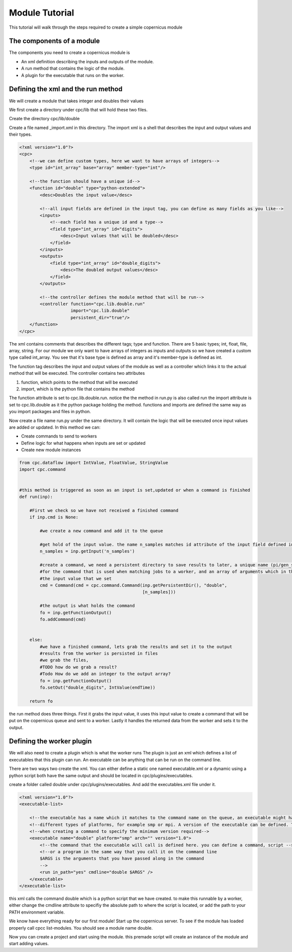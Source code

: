 .. _moduletutorial:

***************
Module Tutorial
***************

This tutorial will walk through the steps required to create a simple copernicus module

The components of a module
^^^^^^^^^^^^^^^^^^^^^^^^^^

The components you need to create a copernicus module is

- An xml definition describing the inputs and outputs of the module.
- A run method that contains the logic of the module.
- A plugin for the executable that runs on the worker.


Defining the xml and the run method
^^^^^^^^^^^^^^^^^^^^^^^^^^^^^^^^^^^

We will create a module that takes integer and doubles their values

We first create a directory under cpc/lib that will hold these two files.

Create the directory cpc/lib/double

Create a file named _import.xml in this directory. The import xml is a shell that describes the input and output values
and their types.


.. code-block:: xml

    <?xml version="1.0"?>
    <cpc>
        <!--we can define custom types, here we want to have arrays of integers-->
        <type id="int_array" base="array" member-type="int"/>

        <!--the function should have a unique id-->
        <function id="double" type="python-extended">
            <desc>Doubles the input value</desc>

            <!--all input fields are defined in the input tag, you can define as many fields as you like-->
            <inputs>
                <!--each field has a unique id and a type-->
                <field type="int_array" id="digits">
                    <desc>Input values that will be doubled</desc>
                </field>
            </inputs>
            <outputs>
                <field type="int_array" id="double_digits">
                    <desc>The doubled output values</desc>
                </field>
            </outputs>

            <!--the controller defines the module method that will be run-->
            <controller function="cpc.lib.double.run"
                        import="cpc.lib.double"
                        persistent_dir="true"/>
        </function>
    </cpc>

The xml contains comments that describes the different tags; type and function.
There are 5 basic types; int, float, file, array, string. For our module we only want to have arrays of integers as inputs
and outputs so we have created a custom type called int_array. You see that it's base type is defined as array and it's
member-type is defined as int.

The function tag describes the input and output values of the module as well as a controller which links it to the
actual method that will be executed.
The controller contains two attributes

1. function, which points to the method that will be executed
2. import, which is the python file that contains the method

The function attribute is set to cpc.lib.double.run. notice the the method in run.py is also called run
the import attribute is set to cpc.lib.double as it the python package holding the method.
functions and imports are defined the same way as you import packages and files in python.

Now create a file name run.py under the same directory. It will contain the logic that will be executed once input
values are added or updated.
In this method we can:

- Create commands to send to workers
- Define logic for what happens when inputs are set or updated
- Create new module instances


.. code-block:: python

    from cpc.dataflow import IntValue, FloatValue, StringValue
    import cpc.command


    #this method is triggered as soon as an input is set,updated or when a command is finished
    def run(inp):

        #First we check so we have not received a finished command
        if inp.cmd is None:

            #we create a new command and add it to the queue

            #get hold of the input value. the name n_samples matches id attribute of the input field defined in the xml
            n_samples = inp.getInput('n_samples')

            #create a command, we need a persistent directory to save results to later, a unique name (pi/gen_samples)
            #for the command that is used when matching jobs to a worker, and an array of arguments which in this case is
            #the input value that we set
            cmd = Command(cmd = cpc.command.Command(inp.getPersistentDir(), "double",
                                                    [n_samples]))

            #the output is what holds the command
            fo = inp.getFunctionOutput()
            fo.addCommand(cmd)


        else:
            #we have a finished command, lets grab the results and set it to the output
            #results from the worker is persisted in files
            #we grab the files,
            #TODO how do we grab a result?
            #Todo How do we add an integer to the output array?
            fo = inp.getFunctionOutput()
            fo.setOut("double_digits", IntValue(endTime))

        return fo



the run method does three things. First it grabs the input value, it uses this input value to create a command that will
be put on the copernicus queue and sent to a worker. Lastly it handles the returned data from the worker and sets
it to the output.

Defining the worker plugin
^^^^^^^^^^^^^^^^^^^^^^^^^^

We will also need to create a plugin which is what the worker runs
The plugin is just an xml which defines a list of executables that this plugin can run.
An executable can be anything that can be run on the command line.

There are two ways two create the xml. You can either define a static one named executable.xml or a dynamic using a python script
both have the same output and should be located in cpc/plugins/executables.

create a folder called double under cpc/plugins/executables.
And add the executables.xml file under it.

.. code-block:: xml

    <?xml version="1.0"?>
    <executable-list>

        <!--the executable has a name which it matches to the command name on the queue, an executable might have support for -->
        <!--different types of platforms, for example smp or mpi. A version of the executable can be defined. This can be used -->
        <!--when creating a command to specify the minimum version required-->
        <executable name="double" platform="smp" arch="" version="1.0">
            <!--the command that the executable will call is defined here. you can define a command, script -->
            <!--or a program in the same way that you call it on the command line
            $ARGS is the arguments that you have passed along in the command
            -->
            <run in_path="yes" cmdline="double $ARGS" />
        </executable>
    </executable-list>



this xml calls the command double which is a python script that we have created.
to make this runnable by a worker,
either change the cmdline attribute to specifiy the absolute path to where the script is located, or add the path to your
PATH environment variable.


We know have everything ready for our first module!
Start up the copernicus server.
To see if the module has loaded properly call cpcc list-modules. You should see a module name double.

Now you can create a project and start using the module. this premade script will create an instance of the module
and start adding values.


